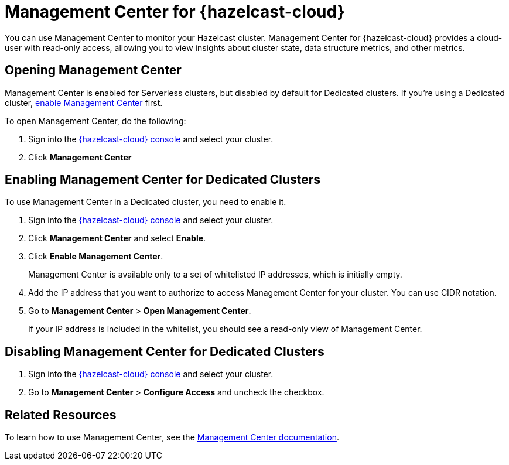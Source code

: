 = Management Center for {hazelcast-cloud}
:description: You can use Management Center to monitor your Hazelcast cluster. Management Center for {hazelcast-cloud} provides a cloud-user with read-only access, allowing you to view insights about cluster state, data structure metrics, and other metrics.

{description}

== Opening Management Center

Management Center is enabled for Serverless clusters, but disabled by default for Dedicated clusters. If you're using a Dedicated cluster, <<enable, enable Management Center>> first.

To open Management Center, do the following:

. Sign into the link:{page-cloud-console}[{hazelcast-cloud} console] and select your cluster.

. Click *Management Center*

[[enable]]
== Enabling Management Center for Dedicated Clusters

To use Management Center in a Dedicated cluster, you need to enable it.

. Sign into the link:{page-cloud-console}[{hazelcast-cloud} console] and select your cluster.

. Click *Management Center* and select *Enable*.

. Click *Enable Management Center*.
+
Management Center is available only to a set of whitelisted IP addresses, which is initially empty.

. Add the IP address that you want to authorize to access Management Center for your cluster. You can use CIDR notation.

. Go to *Management Center* > *Open Management Center*.
+
If your IP address is included in the whitelist, you should see a read-only view of Management Center.

== Disabling Management Center for Dedicated Clusters

. Sign into the link:{page-cloud-console}[{hazelcast-cloud} console] and select your cluster.
. Go to *Management Center* > *Configure Access* and uncheck the checkbox.

== Related Resources

To learn how to use Management Center, see the xref:management-center:ROOT:index.adoc[Management Center documentation].
